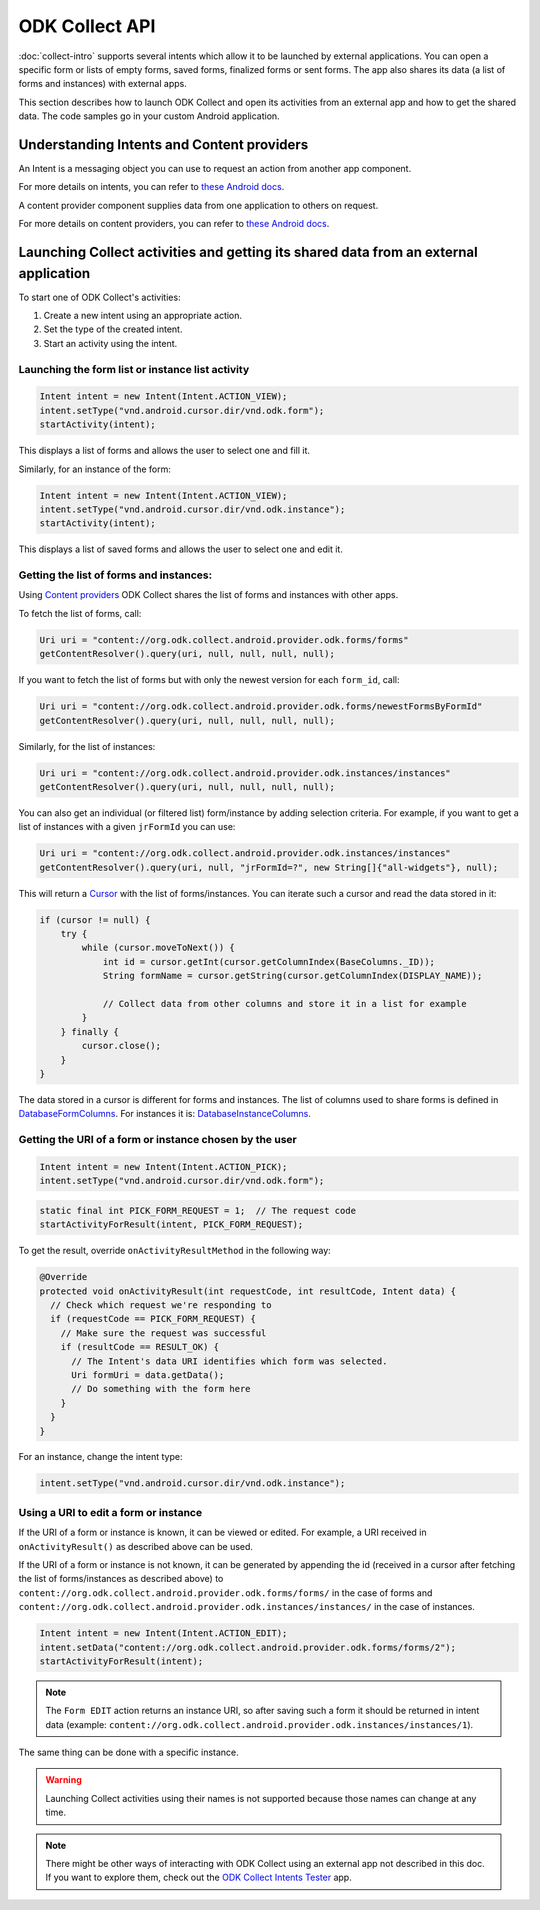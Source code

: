 ODK Collect API
===============

.. seealso::
  
  :doc:`launch-apps-from-collect`

:doc:`collect-intro` supports several intents which allow it to be launched by external applications. You can open a specific form or lists of empty forms, saved forms, finalized forms or sent forms. The app also shares its data (a list of forms and instances) with external apps.

This section describes how to launch ODK Collect and open its activities from an external app and how to get the shared data. The code samples go in your custom Android application.

.. _about-intents:

Understanding Intents and Content providers
~~~~~~~~~~~~~~~~~~~~~~~~~~~~~~~~~~~~~~~~~~~~~

An Intent is a messaging object you can use to request an action from another app component. 

For more details on intents, you can refer to `these Android docs <https://developer.android.com/guide/components/intents-filters.html>`__.

A content provider component supplies data from one application to others on request.

For more details on content providers, you can refer to `these Android docs <https://developer.android.com/guide/topics/providers/content-providers>`__.

.. _launch-activity:

Launching Collect activities and getting its shared data from an external application
~~~~~~~~~~~~~~~~~~~~~~~~~~~~~~~~~~~~~~~~~~~~~~~~~~~~~~~~~~~~~~~~~~~~~~~~~~~~~~~~~~~~~

To start one of ODK Collect's activities:

1. Create a new intent using an appropriate action.
2. Set the type of the created intent.
3. Start an activity using the intent.

.. _form-instance-list:

Launching the form list or instance list activity
"""""""""""""""""""""""""""""""""""""""""""""""""""
 
.. code-block:: java
 	
  Intent intent = new Intent(Intent.ACTION_VIEW);
  intent.setType("vnd.android.cursor.dir/vnd.odk.form");
  startActivity(intent);
 
This displays a list of forms and allows the user to select one and fill it.
 
Similarly, for an instance of the form: 
 
.. code-block:: java
 
  Intent intent = new Intent(Intent.ACTION_VIEW);
  intent.setType("vnd.android.cursor.dir/vnd.odk.instance");
  startActivity(intent);

This displays a list of saved forms and allows the user to select one and edit it.

.. _get-forms: 	
 
Getting the list of forms and instances:
"""""""""""""""""""""""""""""""""""""""""""

Using `Content providers <https://developer.android.com/guide/topics/providers/content-providers>`_ ODK Collect shares the list of forms and instances with other apps.

To fetch the list of forms, call:

.. code-block:: java
 
  Uri uri = "content://org.odk.collect.android.provider.odk.forms/forms"
  getContentResolver().query(uri, null, null, null, null);

If you want to fetch the list of forms but with only the newest version for each ``form_id``, call:

.. code-block:: java
 
  Uri uri = "content://org.odk.collect.android.provider.odk.forms/newestFormsByFormId"
  getContentResolver().query(uri, null, null, null, null);  

Similarly, for the list of instances:

.. code-block:: java
 
  Uri uri = "content://org.odk.collect.android.provider.odk.instances/instances"
  getContentResolver().query(uri, null, null, null, null);

You can also get an individual (or filtered list) form/instance by adding selection criteria. For example, if you want to get a list of instances with a given ``jrFormId`` you can use:

.. code-block:: java
 
  Uri uri = "content://org.odk.collect.android.provider.odk.instances/instances"
  getContentResolver().query(uri, null, "jrFormId=?", new String[]{"all-widgets"}, null);

This will return a `Cursor <https://developer.android.com/reference/android/database/Cursor>`_ with the list of forms/instances. You can iterate such a cursor and read the data stored in it: 

.. code-block:: java
 
        if (cursor != null) {
            try {
                while (cursor.moveToNext()) {
                    int id = cursor.getInt(cursor.getColumnIndex(BaseColumns._ID));
                    String formName = cursor.getString(cursor.getColumnIndex(DISPLAY_NAME));

                    // Collect data from other columns and store it in a list for example
                }
            } finally {
                cursor.close();
            }
        }

The data stored in a cursor is different for forms and instances. The list of columns used to share forms is defined in `DatabaseFormColumns <https://github.com/getodk/collect/blob/master/collect_app/src/main/java/org/odk/collect/android/database/forms/DatabaseFormColumns.kt>`_. For instances it is: `DatabaseInstanceColumns <https://github.com/getodk/collect/blob/master/collect_app/src/main/java/org/odk/collect/android/database/instances/DatabaseInstanceColumns.kt>`_. 

.. _get-uri: 	
 
Getting the URI of a form or instance chosen by the user
""""""""""""""""""""""""""""""""""""""""""""""""""""""""""

.. code-block:: java
 
  Intent intent = new Intent(Intent.ACTION_PICK);
  intent.setType("vnd.android.cursor.dir/vnd.odk.form");

.. code-block:: java
 
  static final int PICK_FORM_REQUEST = 1;  // The request code
  startActivityForResult(intent, PICK_FORM_REQUEST);
 
To get the result, override ``onActivityResultMethod`` in the following way:

.. code-block:: java

  @Override
  protected void onActivityResult(int requestCode, int resultCode, Intent data) {
    // Check which request we're responding to
    if (requestCode == PICK_FORM_REQUEST) {
      // Make sure the request was successful
      if (resultCode == RESULT_OK) {
        // The Intent's data URI identifies which form was selected.
        Uri formUri = data.getData();
        // Do something with the form here
      }
    }
  }

For an instance, change the intent type:
 
.. code-block:: java
 
  intent.setType("vnd.android.cursor.dir/vnd.odk.instance");

.. _use-form-uri:

Using a URI to edit a form or instance
""""""""""""""""""""""""""""""""""""""""
 
If the URI of a form or instance is known, it can be viewed or edited. For example, a URI received in ``onActivityResult()`` as described above can be used.

If the URI of a form or instance is not known, it can be generated by appending the id (received in a cursor after fetching the list of forms/instances as described above) to ``content://org.odk.collect.android.provider.odk.forms/forms/`` in the case of forms and ``content://org.odk.collect.android.provider.odk.instances/instances/`` in the case of instances.
 
.. code-block:: java
 
  Intent intent = new Intent(Intent.ACTION_EDIT);
  intent.setData("content://org.odk.collect.android.provider.odk.forms/forms/2");
  startActivityForResult(intent);

.. note::
  The ``Form EDIT`` action returns an instance URI, so after saving such a form it should be returned in intent data (example: ``content://org.odk.collect.android.provider.odk.instances/instances/1``).  
 
The same thing can be done with a specific instance.

.. warning::
  Launching Collect activities using their names is not supported because those names can change at any time.

.. note::
  
  There might be other ways of interacting with ODK Collect using an external app not described in this doc. If you want to explore them, check out the `ODK Collect Intents Tester <https://github.com/grzesiek2010/collectTester>`_ app.  
